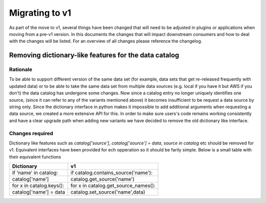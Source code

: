 .. _migrating:

Migrating to v1
---------------

As part of the move to v1, several things have been changed that will need to be adjusted in plugins or applications when moving from a pre-v1 version.
In this documents the changes that will impact downstream consumers and how to deal with the changes will be listed. For an overview of all changes
please reference the changelog.


Removing dictionary-like features for the data catalog
^^^^^^^^^^^^^^^^^^^^^^^^^^^^^^^^^^^^^^^^^^^^^^^^^^^^^^

Rationale
=========

To be able to support different version of the same data set (for example, data sets that get re-released frequently with updated data) or to be able to take the same data set from multiple data sources (e.g. local if you have it but AWS if you don't) the data catalog has undergone some changes. Now since a catalog entry no longer uniquely identifies one source, (since it can refer to any of the variants mentioned above) it becomes insufficient to be request a data source by string only. Since the dictionary interface in python makes it impossible to add additional arguments when requesting a data source, we created a more extensive API for this. In order to make sure users's code remains working consistently and have a clear upgrade path when adding new variants we have decided to remove the old dictionary like interface.

Changes required
================

Dictionary like features such as `catalog['source']`, `catalog['source'] = data`, `source in catalog` etc should be removed for v1. Equivalent interfaces have been provided for ech opperation so it should be farily simple. Below is a small table with their equivalent functions


.. table:: Dictionary translation guide for v1
   :widths: auto

+--------------------------+--------------------------------------+
| Dictionary               | v1                                   |
+==========================+======================================+
| if 'name' in catalog:    | if catalog.contains_source('name'):  |
+--------------------------+--------------------------------------+
| catalog['name']          | catalog.get_source('name')           |
+--------------------------+--------------------------------------+
| for x in catalog.keys(): | for x in catalog.get_source_names(): |
+--------------------------+--------------------------------------+
| catalog['name'] = data   | catalog.set_source('name',data)      |
+--------------------------+--------------------------------------+
